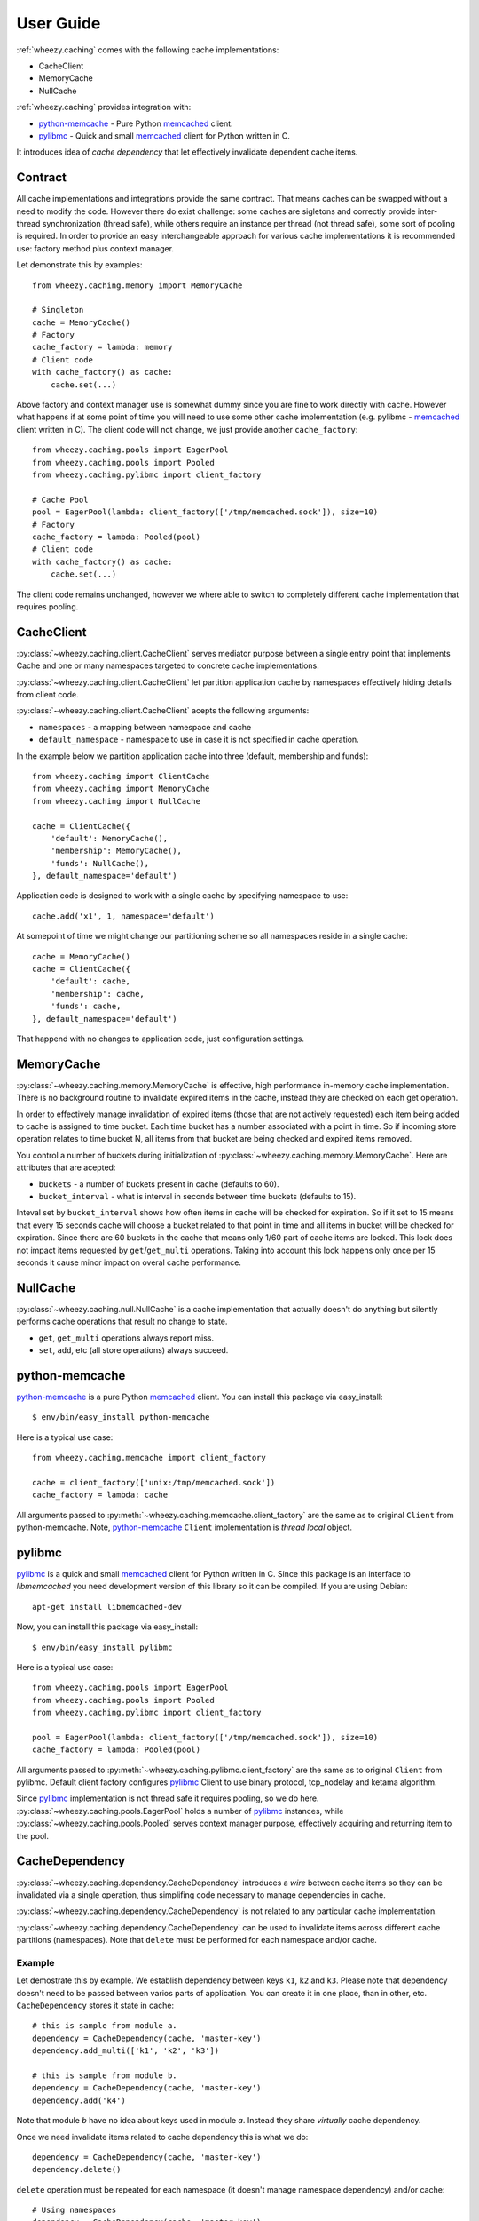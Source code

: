 
User Guide
==========

:ref:`wheezy.caching` comes with the following cache implementations:

* CacheClient
* MemoryCache
* NullCache

:ref:`wheezy.caching` provides integration with:

* `python-memcache`_ - Pure Python `memcached`_ client.
* `pylibmc`_ - Quick and small `memcached`_ client for Python written in C.

It introduces idea of *cache dependency* that let effectively invalidate
dependent cache items.

Contract
--------

All cache implementations and integrations provide the same contract. That
means caches can be swapped without a need to modify the code. However
there do exist challenge: some caches are sigletons and correctly 
provide inter-thread synchronization (thread safe), while others require
an instance per thread (not thread safe), some sort of pooling is 
required. In order to provide an easy interchangeable approach for various cache
implementations it is recommended use: factory method plus context
manager.

Let demonstrate this by examples::

    from wheezy.caching.memory import MemoryCache

    # Singleton
    cache = MemoryCache()
    # Factory
    cache_factory = lambda: memory
    # Client code
    with cache_factory() as cache:
        cache.set(...)

Above factory and context manager use is somewhat dummy since you are 
fine to work directly with cache. However what happens if at some point
of time you will need to use some other cache implementation (e.g. 
pylibmc - `memcached`_ client written in C). The client code will not 
change, we just provide another ``cache_factory``::

    from wheezy.caching.pools import EagerPool
    from wheezy.caching.pools import Pooled
    from wheezy.caching.pylibmc import client_factory

    # Cache Pool
    pool = EagerPool(lambda: client_factory(['/tmp/memcached.sock']), size=10)
    # Factory
    cache_factory = lambda: Pooled(pool)
    # Client code
    with cache_factory() as cache:
        cache.set(...)

The client code remains unchanged, however we where able to switch to
completely different cache implementation that requires pooling.

CacheClient
-----------

:py:class:`~wheezy.caching.client.CacheClient` serves mediator purpose
between a single entry point that implements Cache and one or many
namespaces targeted to concrete cache implementations.

:py:class:`~wheezy.caching.client.CacheClient` let partition application
cache by namespaces effectively hiding details from client code.

:py:class:`~wheezy.caching.client.CacheClient` acepts the following
arguments:

* ``namespaces`` - a mapping between namespace and cache
* ``default_namespace`` - namespace to use in case it is not specified
  in cache operation.

In the example below we partition application cache into three (default,
membership and funds)::

    from wheezy.caching import ClientCache
    from wheezy.caching import MemoryCache
    from wheezy.caching import NullCache

    cache = ClientCache({
        'default': MemoryCache(),
        'membership': MemoryCache(),
        'funds': NullCache(),
    }, default_namespace='default')

Application code is designed to work with a single cache by specifying
namespace to use::

    cache.add('x1', 1, namespace='default')

At somepoint of time we might change our partitioning scheme so all
namespaces reside in a single cache::

    cache = MemoryCache()
    cache = ClientCache({
        'default': cache,
        'membership': cache,
        'funds': cache,
    }, default_namespace='default')

That happend with no changes to application code, just configuration
settings.

MemoryCache
-----------

:py:class:`~wheezy.caching.memory.MemoryCache` is effective, high
performance in-memory cache implementation. There is no background
routine to invalidate expired items in the cache, instead they are
checked on each get operation.

In order to effectively manage invalidation of expired items (those
that are not actively requested) each item being added to cache is
assigned to time bucket. Each time bucket has a number associated
with a point in time. So if incoming store operation relates to time
bucket N, all items from that bucket are being checked and expired
items removed.

You control a number of buckets during initialization of
:py:class:`~wheezy.caching.memory.MemoryCache`. Here are attributes
that are acepted:

* ``buckets`` - a number of buckets present in cache (defaults to 60).
* ``bucket_interval`` - what is interval in seconds between time buckets
  (defaults to 15).

Inteval set by ``bucket_interval`` shows how often items in cache will
be checked for expiration. So if it set to 15 means that every 15 seconds
cache will choose a bucket related to that point in time and all items in
bucket will be checked for expiration. Since there are 60 buckets in the
cache that means only 1/60 part of cache items are locked. This lock
does not impact items requested by ``get``/``get_multi`` operations.
Taking into account this lock happens only once per 15 seconds it cause
minor impact on overal cache performance.

NullCache
---------

:py:class:`~wheezy.caching.null.NullCache` is a cache implementation that
actually doesn't do anything but silently performs cache operations that
result no change to state.

* ``get``, ``get_multi`` operations always report miss.
* ``set``, ``add``, etc (all store operations) always succeed.

python-memcache
---------------

`python-memcache`_ is a pure Python `memcached`_ client. You can install
this package via easy_install::

    $ env/bin/easy_install python-memcache

Here is a typical use case::

    from wheezy.caching.memcache import client_factory

    cache = client_factory(['unix:/tmp/memcached.sock'])
    cache_factory = lambda: cache

All arguments passed to 
:py:meth:`~wheezy.caching.memcache.client_factory` are the same as to
original ``Client`` from python-memcache. Note, `python-memcache`_ 
``Client`` implementation is *thread local* object.

pylibmc
-------

`pylibmc`_ is a quick and small `memcached`_ client for Python written in C.
Since this package is an interface to *libmemcached* you need development
version of this library so it can be compiled. If you are using Debian::

    apt-get install libmemcached-dev

Now, you can install this package via easy_install::

    $ env/bin/easy_install pylibmc

Here is a typical use case::

    from wheezy.caching.pools import EagerPool
    from wheezy.caching.pools import Pooled
    from wheezy.caching.pylibmc import client_factory

    pool = EagerPool(lambda: client_factory(['/tmp/memcached.sock']), size=10)
    cache_factory = lambda: Pooled(pool)

All arguments passed to 
:py:meth:`~wheezy.caching.pylibmc.client_factory` are the same as to
original ``Client`` from pylibmc. Default client factory configures
`pylibmc`_ Client to use binary protocol, tcp_nodelay and ketama 
algorithm.

Since `pylibmc`_ implementation is not thread safe it requires pooling,
so we do here. :py:class:`~wheezy.caching.pools.EagerPool` holds
a number of `pylibmc`_ instances, while 
:py:class:`~wheezy.caching.pools.Pooled` serves context manager purpose,
effectively acquiring and returning item to the pool.

CacheDependency
---------------

:py:class:`~wheezy.caching.dependency.CacheDependency` introduces a `wire`
between cache items so they can be invalidated via a single operation, thus
simplifing code necessary to manage dependencies in cache.

:py:class:`~wheezy.caching.dependency.CacheDependency` is not related to
any particular cache implementation.

:py:class:`~wheezy.caching.dependency.CacheDependency` can be used to
invalidate items across different cache partitions (namespaces). Note
that ``delete`` must be performed for each namespace and/or cache.

Example
~~~~~~~

Let demostrate this by example. We establish dependency between keys
``k1``, ``k2`` and ``k3``. Please note that dependency doesn't need to
be passed between varios parts of application. You can create it in
one place, than in other, etc. ``CacheDependency`` stores it state in
cache::

    # this is sample from module a.
    dependency = CacheDependency(cache, 'master-key')
    dependency.add_multi(['k1', 'k2', 'k3'])

    # this is sample from module b.
    dependency = CacheDependency(cache, 'master-key')
    dependency.add('k4')

Note that module `b` have no idea about keys used in module `a`. Instead
they share `virtually` cache dependency.

Once we need invalidate items related to cache dependency this is what we
do::

    dependency = CacheDependency(cache, 'master-key')
    dependency.delete()

``delete`` operation must be repeated for each namespace (it doesn't manage
namespace dependency) and/or cache::

    # Using namespaces
    dependency = CacheDependency(cache, 'master-key')
    dependency.delete(namespace='membership')
    dependency.delete(namespace='funds')
    
    # Using caches
    dependency = CacheDependency(membership_cache, 'master-key')
    dependency.delete()
    dependency = CacheDependency(funds_cache, 'master-key')
    dependency.delete()

Cache dependency is an effective way to reduce coupling between modules 
in terms of cache items invalidation.

.. _`memcached`: http://memcached.org
.. _`pylibmc`: http://pypi.python.org/pypi/pylibmc
.. _`python-memcache`: http://pypi.python.org/pypi/python-memcached

